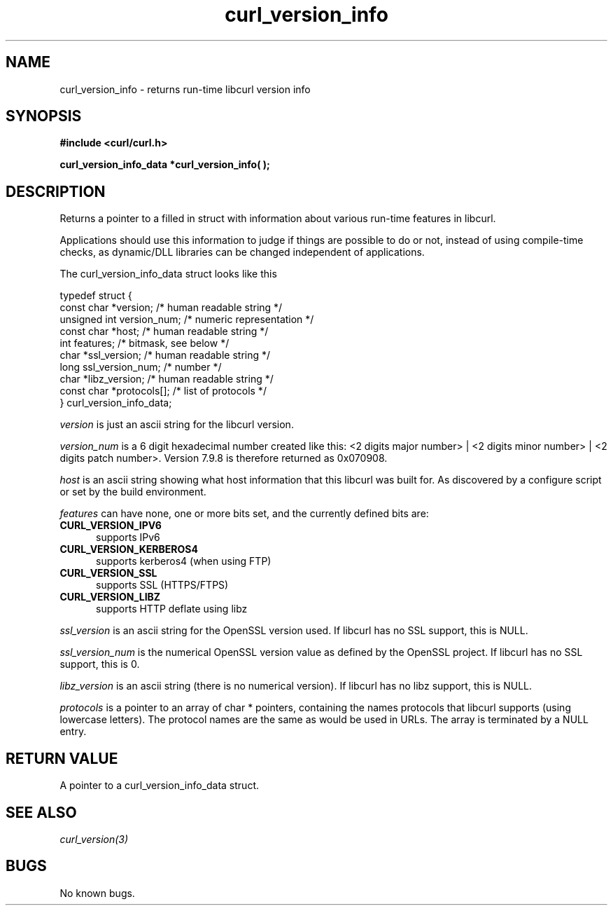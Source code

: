 .\" You can view this file with:
.\" nroff -man [file]
.\" $Id: curl_version_info.3,v 1.1 2002-09-26 13:03:23 bagder Exp $
.\"
.TH curl_version_info 3 "25 Sep 2002" "libcurl 7.10" "libcurl Manual"
.SH NAME
curl_version_info - returns run-time libcurl version info
.SH SYNOPSIS
.B #include <curl/curl.h>
.sp
.BI "curl_version_info_data *curl_version_info( );"
.ad
.SH DESCRIPTION
Returns a pointer to a filled in struct with information about various
run-time features in libcurl.

Applications should use this information to judge if things are possible to do
or not, instead of using compile-time checks, as dynamic/DLL libraries can be
changed independent of applications.

The curl_version_info_data struct looks like this

.nf
typedef struct {
  const char *version;      /* human readable string */
  unsigned int version_num; /* numeric representation */
  const char *host;         /* human readable string */
  int features;             /* bitmask, see below */
  char *ssl_version;        /* human readable string */
  long ssl_version_num;     /* number */
  char *libz_version;       /* human readable string */
  const char *protocols[];  /* list of protocols */
} curl_version_info_data;
.fi

\fIversion\fP is just an ascii string for the libcurl version.

\fIversion_num\fP is a 6 digit hexadecimal number created like this: <2 digits
major number> | <2 digits minor number> | <2 digits patch number>. Version
7.9.8 is therefore returned as 0x070908.

\fIhost\fP is an ascii string showing what host information that this libcurl
was built for. As discovered by a configure script or set by the build
environment.

\fIfeatures\fP can have none, one or more bits set, and the currently defined
bits are:
.TP 5.5
.B CURL_VERSION_IPV6
supports IPv6
.TP
.B CURL_VERSION_KERBEROS4
supports kerberos4 (when using FTP)
.TP
.B CURL_VERSION_SSL
supports SSL (HTTPS/FTPS)
.TP
.B CURL_VERSION_LIBZ
supports HTTP deflate using libz
.PP
\fIssl_version\fP is an ascii string for the OpenSSL version used. If libcurl
has no SSL support, this is NULL.

\fIssl_version_num\fP is the numerical OpenSSL version value as defined by the
OpenSSL project. If libcurl has no SSL support, this is 0.

\fIlibz_version\fP is an ascii string (there is no numerical version). If
libcurl has no libz support, this is NULL.

\fIprotocols\fP is a pointer to an array of char * pointers, containing the
names protocols that libcurl supports (using lowercase letters). The protocol
names are the same as would be used in URLs. The array is terminated by a NULL
entry.


.SH RETURN VALUE
A pointer to a curl_version_info_data struct.
.SH "SEE ALSO"
\fIcurl_version(3)\fP
.SH BUGS
No known bugs.
